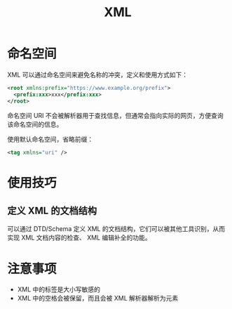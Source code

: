 #+TITLE:      XML

* 目录                                                    :TOC_4_gh:noexport:
- [[#命名空间][命名空间]]
- [[#使用技巧][使用技巧]]
  - [[#定义-xml-的文档结构][定义 XML 的文档结构]]
- [[#注意事项][注意事项]]

* 命名空间
  XML 可以通过命名空间来避免名称的冲突，定义和使用方式如下：
  #+BEGIN_SRC xml
    <root xmlns:prefix="https://www.example.org/prefix">
      <prefix:xxx>xxx</prefix:xxx>
    </root>
  #+END_SRC

  命名空间 URI 不会被解析器用于查找信息，但通常会指向实际的网页，方便查询该命名空间的信息。

  使用默认命名空间，省略前缀：
  #+BEGIN_SRC xml
    <tag xmlns="uri" />
  #+END_SRC

* 使用技巧
** 定义 XML 的文档结构
   可以通过 DTD/Schema 定义 XML 的文档结构，它们可以被其他工具识别，从而实现 XML 文档内容的检查、
   XML 编辑补全的功能。

* 注意事项
  + XML 中的标签是大小写敏感的
  + XML 中的空格会被保留，而且会被 XML 解析器解析为元素

